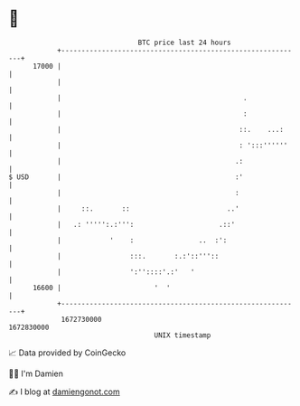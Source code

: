 * 👋

#+begin_example
                                   BTC price last 24 hours                    
               +------------------------------------------------------------+ 
         17000 |                                                            | 
               |                                                            | 
               |                                             .              | 
               |                                             :              | 
               |                                            ::.    ...:     | 
               |                                            : ':::''''''    | 
               |                                           .:               | 
   $ USD       |                                           :'               | 
               |                                           :                | 
               |     ::.       ::                        ..'                | 
               |   .: ''''':.:''':                     .::'                 | 
               |            '    :                ..  :':                   | 
               |                 :::.       :.:'::'''::                     | 
               |                 ':''::::'.:'   '                           | 
         16600 |                       '  '                                 | 
               +------------------------------------------------------------+ 
                1672730000                                        1672830000  
                                       UNIX timestamp                         
#+end_example
📈 Data provided by CoinGecko

🧑‍💻 I'm Damien

✍️ I blog at [[https://www.damiengonot.com][damiengonot.com]]

